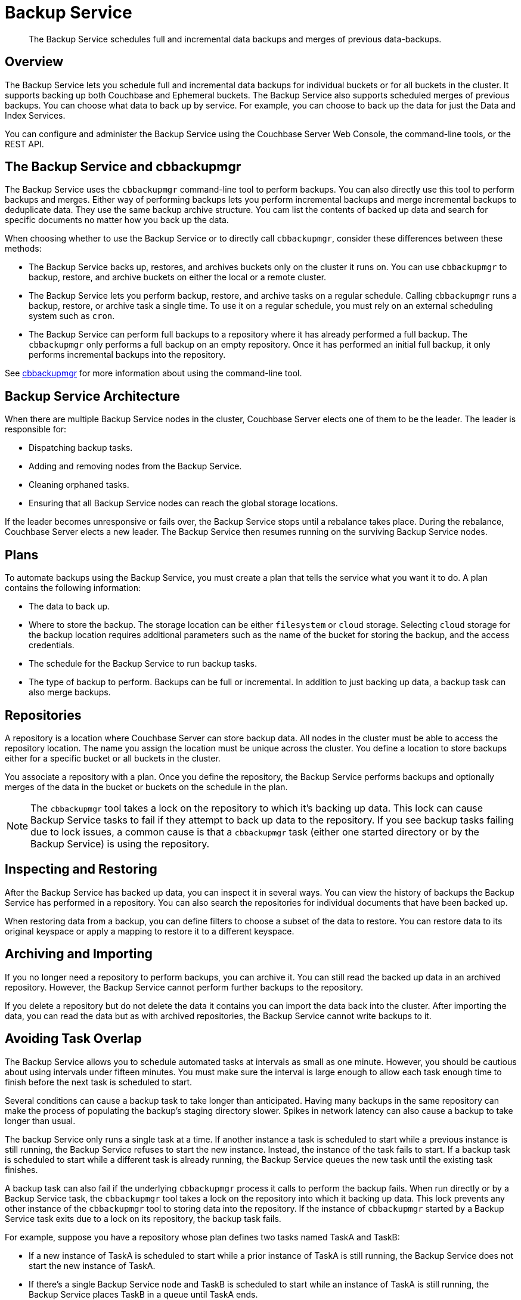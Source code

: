 = Backup Service
:description: pass:q[The Backup Service schedules full and incremental data backups and merges of previous  data-backups.]

[abstract]
{description}

[#backup-service-overview]
== Overview

The Backup Service lets you schedule full and incremental data backups for individual buckets or for all buckets in the cluster.
It supports backing up both Couchbase and Ephemeral buckets.
The Backup Service also supports scheduled merges of previous backups.
You can choose what data to back up by service.
For example, you can choose to back up the data for just the Data and Index Services.

You can configure and administer the Backup Service using the Couchbase Server Web Console, the command-line tools, or the REST API.

[#backup-service-and-cbbackupmgr]
== The Backup Service and cbbackupmgr

The Backup Service uses the `cbbackupmgr` command-line tool to perform backups. 
You can also directly use this tool to perform backups and merges.
Either way of performing backups lets you perform incremental backups and merge incremental backups to deduplicate data.
They use the same backup archive structure.
You cam list the contents of backed up data and search for specific documents no matter how you back up the data.

When choosing whether to use the Backup Service or to directly call `cbbackupmgr`, consider these differences between these methods:

* The Backup Service backs up, restores, and archives buckets only on the cluster it runs on. 
You can use `cbbackupmgr` to backup, restore, and archive buckets on either the local or a remote cluster.

* The Backup Service lets you perform backup, restore, and archive tasks on a regular schedule.
Calling `cbbackupmgr` runs a backup, restore, or archive task a single time.
To use it on a regular schedule, you must rely on an external scheduling system such as `cron`.

* The Backup Service can perform full backups to a repository where it has already performed a full backup. 
The `cbbackupmgr` only performs a full backup on an empty repository.
Once it has performed an initial full backup, it only performs incremental backups into the repository.

See xref:backup-restore:enterprise-backup-restore.adoc[cbbackupmgr] for more information about using the command-line tool.

[#backup-service-architecture]
== Backup Service Architecture

When there are multiple Backup Service nodes in the cluster, 
Couchbase Server elects one of them to be the leader.
The leader is responsible for:

* Dispatching backup tasks.
* Adding and removing nodes from the Backup Service.
* Cleaning orphaned tasks.
* Ensuring that all Backup Service nodes can reach the global storage locations.

If the leader becomes unresponsive or fails over, the Backup Service stops until a rebalance takes place.
During the rebalance, Couchbase Server elects a new leader.
The Backup Service then resumes running on the surviving Backup Service nodes.

[#plans]
== Plans

To automate backups using the Backup Service, you must create a plan that tells the service what you want it to do.  
A plan contains the following information:

* The data to back up.

* Where to store the backup.  
The storage location can be either `filesystem` or `cloud` storage. 
Selecting `cloud` storage for the backup location requires additional parameters such as the name of the bucket for storing the backup, and the access credentials.

* The schedule for the Backup Service to run backup tasks.

* The type of backup to perform. 
Backups can be full or incremental.
In addition to just backing up data, a backup task can also merge backups.  


[#repositories]
== Repositories

A repository is a location where Couchbase Server can store backup data.
All nodes in the cluster must be able to access the repository location. 
The name you assign the location must be unique across the cluster.
You define a location to store backups either for a specific bucket or all buckets in the cluster.

You associate a repository with a plan.
Once you define the repository, the Backup Service performs backups and optionally merges of the data in the bucket or buckets on the schedule in the plan.

NOTE: The `cbbackupmgr` tool takes a lock on the repository to which it's backing up data. 
This lock can cause Backup Service tasks to fail if they attempt to back up data to the repository. 
If you see backup tasks failing due to lock issues, a common cause is that a `cbbackupmgr` task (either one started directory or by the Backup Service) is using the repository.

[#inspecting-and-restoring]
== Inspecting and Restoring

After the Backup Service has backed up data, you can inspect it in several ways.
You can view the history of backups the Backup Service has performed in a repository.
You can also search the repositories for individual documents that have been backed up.

When restoring data from a backup, you can define filters to choose a subset of the data to restore. 
You can restore data to its original keyspace or apply a mapping to restore it to a different keyspace.

[#archiving-and-importing]
== Archiving and Importing

If you no longer need a repository to perform backups, you can archive it. 
You can still read the backed up data in an  archived repository.
However, the Backup Service cannot perform further backups to the repository. 

If you delete a repository but do not delete the data it contains you can import the data back into the cluster.
After importing the data, you can read the data but as with archived repositories, the Backup Service cannot write backups to it.

[#avoiding-task-overlap]
== Avoiding Task Overlap

The Backup Service allows you to schedule automated tasks at intervals as small as one minute.
However, you should be cautious about using intervals under fifteen minutes.
You must make sure the interval is large enough to allow each task enough time to finish before the next task is scheduled to start.

Several conditions can cause a backup task to take longer than anticipated. 
Having many backups in the same repository can make the process of populating the backup's staging directory slower.
Spikes in network latency can also cause a backup to take longer than usual.

The backup Service only runs a single task at a time.
If another instance a task is scheduled to start while a previous instance is still running, the Backup Service refuses to start the new instance.
Instead, the instance of the task fails to start.
If a backup task is scheduled to start while a different task is already running, the Backup Service queues the new task until the existing task finishes.

A backup task can also fail if the underlying `cbbackupmgr` process it calls to perform the backup fails. 
When run directly or by a Backup Service task, the `cbbackupmgr` tool takes a lock on the repository into which it  backing up data.
This lock prevents any other instance of the `cbbackupmgr` tool to storing data into the repository.
If the instance of `cbbackupmgr` started by a Backup Service task exits due to a lock on its repository, the backup task fails.

For example, suppose you have a repository whose plan defines two tasks named TaskA and TaskB:

* If a new instance of TaskA is scheduled to start while a prior instance of TaskA is still running, the Backup Service does not start the new instance of TaskA.

* If there's a single Backup Service node and TaskB is scheduled to start while an instance of TaskA is still running, the Backup Service places TaskB in a queue until TaskA ends.

* If TaskB is scheduled to start while an instance of TaskA is still running on a cluster with multiple Backup-Service nodes, TaskB fails.
In this case, the Backup Service passes a new instance of TaskB to the Backup Service on a different node from the one that's running TaskA.
However, TaskB fails to start because TaskA's instance of `cbbackupmgr` holds a lock on the repository.
This lock prevents TaskB's `cbbackupmgr` process from writing data to the repository, so it fails.

When a task fails to start,  the next successful backup task backs up the data it would have backed up.

== Choosing the Number of Backup Service Nodes

As explained in the previous section, backup tasks can fail to start if tasks that are already running use the same repository. 
You have several options to configure your cluster to avoid having backup tasks fail due to these conflicts.

The simplest option is to have a single Backup Service node.
This configuration is useful if you have multiple backup tasks that target the same repository. 
If one task is scheduled to start while another task is running, the Backup Service adds the scheduled task to a queue instead of causing it to fail.
One drawback of this configuration is that it reduces resiliency. 
If the single Backup Service node fails over, then there is no other Backup Service available to handle backups.

You can also configure one repository per bucket. 
Then add one Backup Service node for each bucket. 
In this configuration, each backup task would have its own repository, removing the possibility of different tasks conflicting.

In either of these cases, you still need to schedule the tasks so that the same task does not overlap with itself.


[#specifying-merge-offsets]
== Setting Merge Offsets

As explained in the xref:manage:manage-backup-and-restore/manage-backup-and-restore.adoc#schedule-merges[Schedule Merges] section, the Backup Service lets you set a schedule for automatically merging previous backups. 
To schedule merges, you define a past time range within which the Backup Service automatically merges backups.

You set this time range by specifying two offsets, each representing a number of days. 
The `merge_offset_start` integer indicates the beginning of the time range and the  `merge_offset_end` indicates its end. 

These are offsets from different points in time:

* `merge_offset_start` is an offset from today, represented by the integer 0.
For example, setting `merge_offset_start` to 90 means the start of the merge offset is 90 days ago from today.
* `merge_offset_end` sets the number of days before the day you selected with `merge_offset_start`.
For example, suppose you set `merge_offset_start` to 90 and set `merge_offset_end` to 30.
Then the end of the offset is 120 days before today because 90 + 30 = 120.

The following diagram shows two examples of settings offsets:

image::services-and-indexes/services/mergeDiagram.png[,780,align=left]

In this diagram, days are numbered from right to left, with today as 0, yesterday as 1, the day before yesterday as 2, and so on. 
The choice of eight days in the diagram is arbitrary.
The Backup Service does not limit the size of the integer when setting the time range.

The diagram contains two examples: 

* Example A sets `merge_offset_start` to 0 (today) and `merge_offset_end` to 3 (three days before today). 
If today is June 30, the time range is from June 30 to June 27. 
The end of the range includes the entire last day.
When you use 0 to indicate today,  the range starts from the time the scheduled merge process begins running.

* Example B sets `merge_offset_start` to 4 (four days before today) and `merge_offset_end` to 3 (7 days ago, which is three days before the specified `merge_offset_start`). 
Therefore, if today is March 15, the time range is from March 11 to March 8, with both the start and end days included entirely.

[#see-also]
== See Also

* See xref:manage:manage-backup-and-restore/manage-backup-and-restore.adoc[Manage Backup and Restore] to learn how to configure the Backup Service with the Couchbase Web Console.
* See xref:rest-api:backup-rest-api.adoc[Backup Service API] for information about using the Backup Service from the REST API.
* To learn about the port numbers the Backup Service uses, see xref:install:install-ports.adoc[Couchbase Server Ports].
* For a list of Backup Service audit events, see xref:audit-event-reference:audit-event-reference.adoc[Audit Event Reference].
